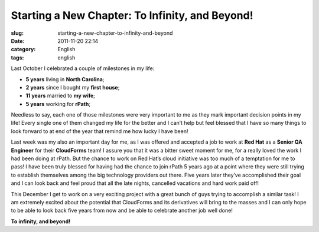 Starting a New Chapter: To Infinity, and Beyond!
################################################
:slug: starting-a-new-chapter-to-infinity-and-beyond
:date: 2011-11-20 22:14
:category: English
:tags: english

|New Chapter|

Last October I celebrated a couple of milestones in my life:

-  **5 years** living in **North Carolina**;
-  **2 years** since I bought my **first house**;
-  **11 years** married to **my wife**;
-  **5 years** working for **rPath**;

Needless to say, each one of those milestones were very important to me
as they mark important decision points in my life! Every single one of
them changed my life for the better and I can’t help but feel blessed
that I have so many things to look forward to at end of the year that
remind me how lucky I have been!

Last week was my also an important day for me, as I was offered and
accepted a job to work at **Red Hat** as a **Senior QA Engineer** for
their **CloudForms** team! I assure you that it was a bitter sweet
moment for me, for a really loved the work I had been doing at rPath.
But the chance to work on Red Hat’s cloud initiative was too much of a
temptation for me to pass! I have been truly blessed for having had the
chance to join rPath 5 years ago at a point where they were still trying
to establish themselves among the big technology providers out there.
Five years later they’ve accomplished their goal and I can look back and
feel proud that all the late nights, cancelled vacations and hard work
paid off!

This December I get to work on a very exciting project with a great
bunch of guys trying to accomplish a similar task! I am extremely
excited about the potential that CloudForms and its derivatives will
bring to the masses and I can only hope to be able to look back five
years from now and be able to celebrate another job well done!

**To infinity, and beyond!**

.. |New Chapter| image:: http://farm5.staticflickr.com/4015/4404707325_3368a9e022_m_d.jpg
   :target: http://www.flickr.com/photos/koalazymonkey/4404707325/
